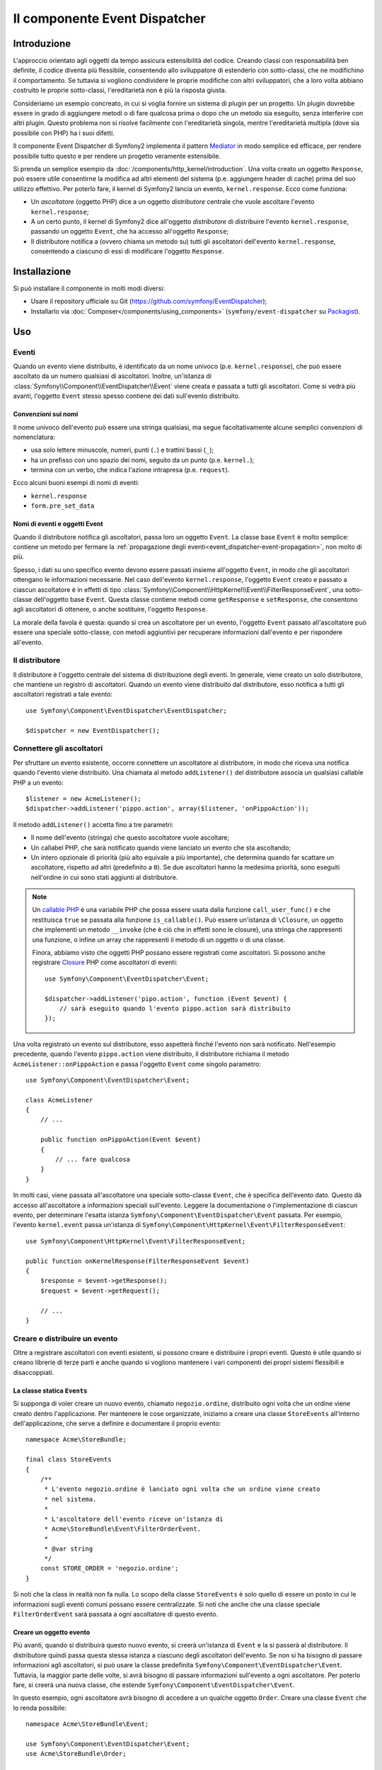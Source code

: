 .. index::
   single: Event Dispatcher
   single: Componenti; EventDispatcher

Il componente Event Dispatcher
==============================

Introduzione
------------

L'approccio orientato agli oggetti da tempo assicura estensibilità del codice. Creando
classi con responsabilità ben definite, il codice diventa più flessibile, consentendo allo
sviluppatore di estenderlo con sotto-classi, che ne modifichino il comportamento. Se
tuttavia si vogliono condividere le proprie modifiche con altri sviluppatori, che a loro
volta abbiano costruito le proprie sotto-classi, l'ereditarietà non è più la risposta giusta.

Consideriamo un esempio concreato, in cui si voglia fornire un sistema di plugin per un
progetto. Un plugin dovrebbe essere in grado di aggiungere metodi o di fare qualcosa prima
o dopo che un metodo sia eseguito, senza interferire con altri plugin. Questo problema non
si risolve facilmente con l'ereditarietà singola, mentre l'ereditarietà multipla
(dove sia possibile con PHP) ha i suoi difetti.

Il componente Event Dispatcher di Symfony2 implementa il pattern `Mediator`_ in modo
semplice ed efficace, per rendere possibile tutto questo e per rendere un progetto
veramente estensibile.

Si prenda un semplice esempio da :doc:`/components/http_kernel/introduction`. Una volta creato
un oggetto ``Response``, può essere utile consentirne la modifica ad altri elementi del
sistema (p.e. aggiungere header di cache) prima del suo utilizzo effettivo.
Per poterlo fare, il kernel di Symfony2 lancia un evento,
``kernel.response``. Ecco come funziona:

* Un *ascoltatore* (oggetto PHP) dice a un oggetto *distributore* centrale che vuole
  ascoltare l'evento ``kernel.response``;

* A un certo punto, il kernel di Symfony2 dice all'oggetto *distributore* di distribuire
  l'evento ``kernel.response``, passando un oggetto ``Event``, che ha accesso
  all'oggetto ``Response``;

* Il distributore notifica a (ovvero chiama un metodo su) tutti gli ascoltatori
  dell'evento ``kernel.response``, consentendo a ciascuno di essi di modificare
  l'oggetto ``Response``.

.. index::
   single: Event Dispatcher; Eventi

Installazione
-------------

Si può installare il componente in molti modi diversi:

* Usare il repository ufficiale su Git (https://github.com/symfony/EventDispatcher);
* Installarlo via :doc:`Composer</components/using_components>` (``symfony/event-dispatcher`` su `Packagist`_).

Uso
---

Eventi
~~~~~~

Quando un evento viene distribuito, è identificato da un nome univoco (p.e.
``kernel.response``), che può essere ascoltato da un numero qualsiasi di ascoltatori.
Inoltre, un'istanza di :class:`Symfony\\Component\\EventDispatcher\\Event`  viene creata
e passata a tutti gli ascoltatori. Come si vedrà più avanti, l'oggetto ``Event`` stesso
spesso contiene dei dati sull'evento distribuito.

.. index::
   pair: Event Dispatcher; Convenzioni sui nomi

Convenzioni sui nomi
....................

Il nome univoco dell'evento può essere una stringa qualsiasi, ma segue facoltativamente
alcune semplici convenzioni di nomenclatura:

* usa solo lettere minuscole, numeri, punti (``.``) e trattini bassi (``_``);

* ha un prefisso con uno spazio dei nomi, seguito da un punto (p.e. ``kernel.``);

* termina con un verbo, che indica l'azione intrapresa (p.e.
  ``request``).

Ecco alcuni buoni esempi di nomi di eventi:

* ``kernel.response``
* ``form.pre_set_data``

.. index::
   single: Event Dispatcher; Sotto-classi di eventi

Nomi di eventi e oggetti Event
..............................

Quando il distributore notifica gli ascoltatori, passa loro un oggetto ``Event``.
La classe base ``Event`` è molto semplice: contiene un metodo per fermare la
:ref:`propagazione degli eventi<event_dispatcher-event-propagation>`, non molto
di più.

Spesso, i dati su uno specifico evento devono essere passati insieme all'oggetto
``Event``, in modo che gli ascoltatori ottengano le informazioni necessarie. Nel caso
dell'evento ``kernel.response``, l'oggetto ``Event`` creato e passato a ciascun
ascoltatore è in effetti di tipo
:class:`Symfony\\Component\\HttpKernel\\Event\\FilterResponseEvent`, una sotto-classe
dell'oggetto base ``Event``. Questa classe contiene metodi come
``getResponse`` e ``setResponse``, che consentono agli ascoltatori di ottenere, o anche
sostituire, l'oggetto ``Response``.

La morale della favola è questa: quando si crea un ascoltatore per un evento, l'oggetto
``Event`` passato all'ascoltatore può essere una speciale sotto-classe, con metodi
aggiuntivi per recuperare informazioni dall'evento e per rispondere
all'evento.

Il distributore
~~~~~~~~~~~~~~~

Il distributore è l'oggetto centrale del sistema di distribuzione degli eventi.
In generale, viene creato un solo distributore, che mantiene un registro di
ascoltatori. Quando un evento viene distribuito dal distributore, esso notifica a tutti
gli ascoltatori registrati a tale evento::

    use Symfony\Component\EventDispatcher\EventDispatcher;

    $dispatcher = new EventDispatcher();

.. index::
   single: Event Dispatcher; Ascoltatori

Connettere gli ascoltatori
~~~~~~~~~~~~~~~~~~~~~~~~~~

Per sfruttare un evento esistente, occorre connettere un ascoltatore al distributore,
in modo che riceva una notifica quando l'evento viene distribuito. Una chiamata al
metodo ``addListener()`` del distributore associa un qualsiasi callable PHP a un
evento::

    $listener = new AcmeListener();
    $dispatcher->addListener('pippo.action', array($listener, 'onPippoAction'));

Il metodo ``addListener()`` accetta fino a tre parametri:

* Il nome dell'evento (stringa) che questo ascoltatore vuole ascoltare;

* Un callabel PHP, che sarà notificato quando viene lanciato un evento che sta
  ascoltando;

* Un intero opzionale di priorità (più alto equivale a più importante), che determina
  quando far scattare un ascoltatore, rispetto ad altri (predefinito a ``0``). Se due
  ascoltatori hanno la medesima priorità, sono eseguiti nell'ordine in cui sono stati
  aggiunti al distributore.

.. note::

    Un `callable PHP`_ è una variabile PHP che possa essere usata dalla funzione
    ``call_user_func()`` e che restituisca ``true`` se passata alla funzione
    ``is_callable()``. Può essere un'istanza di ``\Closure``, un oggetto che implementi
    un metodo ``__invoke`` (che è ciò che in effetti sono le closure), una stringa
    che rappresenti una funzione, o infine un array che rappresenti il metodo di un oggetto
    o di una classe.

    Finora, abbiamo visto che oggetti PHP possano essere registrati come ascoltatori.
    Si possono anche registrare `Closure`_ PHP come ascoltatori di eventi::

        use Symfony\Component\EventDispatcher\Event;

        $dispatcher->addListener('pipo.action', function (Event $event) {
            // sarà eseguito quando l'evento pippo.action sarà distribuito
        });

Una volta registrato un evento sul distributore, esso aspetterà finché l'evento non
sarà notificato. Nell'esempio precedente, quando l'evento ``pippo.action`` viene
distribuito, il distributore richiama il metodo ``AcmeListener::onPippoAction`` e passa
l'oggetto ``Event`` come singolo parametro::

    use Symfony\Component\EventDispatcher\Event;

    class AcmeListener
    {
        // ...

        public function onPippoAction(Event $event)
        {
            // ... fare qualcosa
        }
    }

In molti casi, viene passata all'ascoltatore una speciale sotto-classe ``Event``, che
è specifica dell'evento dato. Questo dà accesso all'ascoltatore a informazioni speciali
sull'evento. Leggere la documentazione o l'implementazione di ciascun evento, per
determinare l'esatta istanza ``Symfony\Component\EventDispatcher\Event``
passata. Per esempio, l'evento ``kernel.event`` passa un'istanza di
``Symfony\Component\HttpKernel\Event\FilterResponseEvent``::

    use Symfony\Component\HttpKernel\Event\FilterResponseEvent;

    public function onKernelResponse(FilterResponseEvent $event)
    {
        $response = $event->getResponse();
        $request = $event->getRequest();

        // ...
    }

.. _event_dispatcher-closures-as-listeners:

.. index::
   single: Event Dispatcher; Creare e distribuire un evento

Creare e distribuire un evento
~~~~~~~~~~~~~~~~~~~~~~~~~~~~~~

Oltre a registrare ascoltatori con eventi esistenti, si possono creare e distribuire
i propri eventi. Questo è utile quando si creano librerie di terze parti e anche
quando si vogliono mantenere i vari componenti dei propri sistemi flessibili e
disaccoppiati.

La classe statica ``Events``
............................

Si supponga di voler creare un nuovo evento, chiamato ``negozio.ordine``, distribuito
ogni volta che un ordine viene creato dentro l'applicazione. Per mantenere le
cose organizzate, iniziamo a creare una classe ``StoreEvents`` all'interno
dell'applicazione, che serve a definire e documentare il proprio evento::

    namespace Acme\StoreBundle;

    final class StoreEvents
    {
        /**
         * L'evento negozio.ordine è lanciato ogni volta che un ordine viene creato
         * nel sistema.
         *
         * L'ascoltatore dell'evento riceve un'istanza di 
         * Acme\StoreBundle\Event\FilterOrderEvent.
         *
         * @var string
         */
        const STORE_ORDER = 'negozio.ordine';
    }

Si noti che la class in realtà non fa nulla. Lo scopo della classe
``StoreEvents`` è solo quello di essere un posto in cui le informazioni sugli eventi
comuni possano essere centralizzate. Si noti che anche che una classe speciale
``FilterOrderEvent`` sarà passata a ogni ascoltatore di questo evento.

Creare un oggetto evento
........................

Più avanti, quando si distribuirà questo nuovo evento, si creerà un'istanza di ``Event``
e la si passerà al distributore. Il distributore quindi passa questa stessa istanza
a ciascuno degli ascoltatori dell'evento. Se non si ha bisogno di passare informazioni
agli ascoltatori, si può usare la classe predefinita
``Symfony\Component\EventDispatcher\Event``. Tuttavia, la maggior parte delle volte, si
avrà bisogno di passare informazioni sull'evento a ogni ascoltatore. Per poterlo fare,
si creerà una nuova classe, che estende
``Symfony\Component\EventDispatcher\Event``.

In questo esempio, ogni ascoltatore avrà bisogno di accedere a un qualche oggetto
``Order``. Creare una classe ``Event`` che lo renda possibile::

    namespace Acme\StoreBundle\Event;

    use Symfony\Component\EventDispatcher\Event;
    use Acme\StoreBundle\Order;

    class FilterOrderEvent extends Event
    {
        protected $order;

        public function __construct(Order $order)
        {
            $this->order = $order;
        }

        public function getOrder()
        {
            return $this->order;
        }
    }

Ogni ascoltatore ora ha accesso all'oggetto ``Order``, tramite il metodo
``getOrder``.

Distribuire l'evento
....................

Il metodo :method:`Symfony\\Component\\EventDispatcher\\EventDispatcher::dispatch`
notifica a tutti gli ascoltatori l'evento dato. Accetta due parametri: il nome
dell'evento da distribuire e l'istanza di ``Event`` da passare a ogni ascoltatore
di tale evento::

    use Acme\StoreBundle\StoreEvents;
    use Acme\StoreBundle\Order;
    use Acme\StoreBundle\Event\FilterOrderEvent;

    // l'ordine viene in qualche modo creato o recuperato
    $order = new Order();
    // ...

    // creare FilterOrderEvent e distribuirlo
    $event = new FilterOrderEvent($order);
    $dispatcher->dispatch(StoreEvents::STORE_ORDER, $event);

Si noti che l'oggetto speciale ``FilterOrderEvent`` è creato e passato al
metodo ``dispatch``. Ora ogni ascoltatore dell'evento ``negozio.ordino`` riceverà
``FilterOrderEvent`` e avrà accesso all'oggetto ``Order``, tramite il metodo
``getOrder``::

    // una qualche classe ascoltatore che è stata registrata per onStoreOrder
    use Acme\StoreBundle\Event\FilterOrderEvent;

    public function onStoreOrder(FilterOrderEvent $event)
    {
        $order = $event->getOrder();
        // fare qualcosa con l'ordine
    }

.. index::
   single: Event Dispatcher; Sottoscrittori

.. _event_dispatcher-using-event-subscribers:

Usare i sottoscrittori
~~~~~~~~~~~~~~~~~~~~~~

Il modo più comune per ascoltare un evento è registrare un *ascoltatore* con il
distributore. Questo ascoltatore può ascoltare uno o più eventi e viene
notificato ogni volta che tali eventi sono distribuiti.

Un altro modo per ascoltare gli eventi è tramite un *sottoscrittore*. Un sottoscrittore
di eventi è una classe PHP che è in grado di dire al distributore esattamente quale
evento dovrebbe sottoscrivere. Implementa l'interfaccia
:class:`Symfony\\Component\\EventDispatcher\\EventSubscriberInterface`,
che richiede un unico metodo statico, chiamato ``getSubscribedEvents``.
Si consideri il seguente esempio di un sottoscrittore, che sottoscrive gli eventi
``kernel.response`` e ``negozio.ordine``::

    namespace Acme\StoreBundle\Event;

    use Symfony\Component\EventDispatcher\EventSubscriberInterface;
    use Symfony\Component\HttpKernel\Event\FilterResponseEvent;

    class StoreSubscriber implements EventSubscriberInterface
    {
        public static function getSubscribedEvents()
        {
            return array(
                'kernel.response' => array(
                    array('onKernelResponsePre', 10),
                    array('onKernelResponseMid', 5),
                    array('onKernelResponsePost', 0),
                ),
                'negozio.ordine'  => array('onStoreOrder', 0),
            );
        }

        public function onKernelResponsePre(FilterResponseEvent $event)
        {
            // ...
        }

        public function onKernelResponseMid(FilterResponseEvent $event)
        {
            // ...
        }

        public function onKernelResponsePost(FilterResponseEvent $event)
        {
            // ...
        }

        public function onStoreOrder(FilterOrderEvent $event)
        {
            // ...
        }
    }

È molto simile a una classe ascoltatore, tranne che la classe stessa può
dire al distributore quali eventi dovrebbe ascoltare. Per registrare un
sottoscrittore con il distributore, usare il metodo
:method:`Symfony\\Component\\EventDispatcher\\EventDispatcher::addSubscriber`
::

    use Acme\StoreBundle\Event\StoreSubscriber;

    $subscriber = new StoreSubscriber();
    $dispatcher->addSubscriber($subscriber);

Il distributore registrerà automaticamente il sottoscrittore per ciascun evento
restituito dal metodo ``getSubscribedEvents``. Questo metodo restituisce un array
indicizzata per nomi di eventi e i cui valori sono o i nomi dei metodi da chiamare o
array composti dal nome del metodo e da una priorità. L'esempio precedentemostra come
registrare diversi metodi ascoltatori per lo stesso evento in un sottoscrittore e mostra
anche come passare una priorità a ciascun metodo ascoltatore.
Più è alta la priorità, prima sarà chiamato il metodo. Nell'esempio precedente,
quando viene lanciato l'evento ``kernel.response``, i metodi
``onKernelResponsePre``, ``onKernelResponseMid`` e ``onKernelResponsePost``
sono richiamati in questo ordine.

.. index::
   single: Event Dispatcher; Bloccare il flusso degli eventi

.. _event_dispatcher-event-propagation:

Bloccare il flusso e la propagazione degli eventi
~~~~~~~~~~~~~~~~~~~~~~~~~~~~~~~~~~~~~~~~~~~~~~~~~

In alcuni casi, potrebbe aver senso che un ascoltatore prevenga il richiamo di qualsiasi
altro ascoltatore. In altre parole, l'ascoltatore deve poter essere in grado di dire al
distributore di bloccare ogni propagazione dell'evento a futuri ascoltatori (cioè di non
notificare più altri ascoltatori). Lo si può fare da dentro un ascoltatore, tramite il
metodo :method:`Symfony\\Component\\EventDispatcher\\Event::stopPropagation`::


   use Acme\StoreBundle\Event\FilterOrderEvent;

   public function onStoreOrder(FilterOrderEvent $event)
   {
       // ...

       $event->stopPropagation();
   }

Ora, tutti gli ascoltatori di ``negozio.ordine`` che non sono ancora stati richiamati
*non* saranno richiamati.

Si può individuare se un evento è stato fermato, usando il metodo
:method:`Symfony\\Component\\EventDispatcher\\Event::isPropagationStopped`,
che restituisce un booleano::

    $dispatcher->dispatch('foo.event', $event);
    if ($event->isPropagationStopped()) {
        // ...
    }

.. index::
   single: Event Dispatcher; Eventi e ascoltatori consapevoli del distributore

.. _event_dispatcher-dispatcher-aware-events:

Eventi e ascolatori consapevoli del distributore
~~~~~~~~~~~~~~~~~~~~~~~~~~~~~~~~~~~~~~~~~~~~~~~~

``EventDispatcher`` inietta sempre un riferimento a sé stesso nell'evento passato.
Questo vuol dire che tutti gli ascoltatori hanno accesso diretto all'oggetto
``EventDispatcher`` notificante, tramite il metodo
:method:`Symfony\\Component\\EventDispatcher\\Event::getDispatcher`
dell'oggetto ``Event``
passato.

Questo può portare ad applicazioni avanzate per ``EventDispatcher``, incluse la
possibilità per gli ascoltatori di distribuire altri eventi, il concatenamento degli eventi o anche il
caricamento pigro di più ascoltatori nell'oggetto distributore. Ecco degli esempi:

Caricamento pigro degli ascoltatori::

    use Symfony\Component\EventDispatcher\Event;
    use Acme\StoreBundle\Event\StoreSubscriber;

    class Foo
    {
        private $started = false;

        public function myLazyListener(Event $event)
        {
            if (false === $this->started) {
                $subscriber = new StoreSubscriber();
                $event->getDispatcher()->addSubscriber($subscriber);
            }

            $this->started = true;

            // ... eccetera
        }
    }

Distribuzione di altri eventi da dentro un ascoltatore::

    use Symfony\Component\EventDispatcher\Event;

    class Foo
    {
        public function myFooListener(Event $event)
        {
            $event->getDispatcher()->dispatch('log', $event);

            // ... eccetera
        }
    }

Questo è sufficiente per la maggior parte dei casi, ma, se si ha un'applicazione con
istanze multiple di ``EventDispatcher``, potrebbe essere necessario iniettare specificatamente un'istanza nota
di ``EventDispatcher`` nei propri ascoltatori. Questo è possibile tramite l'utilizzo
dell'iniezione per costruttore o per setter, come segue:

Iniezione per costruttore::

    use Symfony\Component\EventDispatcher\EventDispatcherInterface;

    class Foo
    {
        protected $dispatcher = null;

        public function __construct(EventDispatcherInterface $dispatcher)
        {
            $this->dispatcher = $dispatcher;
        }
    }

Iniezione per setter::

    use Symfony\Component\EventDispatcher\EventDispatcherInterface;

    class Foo
    {
        protected $dispatcher = null;

        public function setEventDispatcher(EventDispatcherInterface $dispatcher)
        {
            $this->dispatcher = $dispatcher;
        }
    }

La scelta tra i due è una questione di gusti. Molti preferiscono l'iniezione per
costruttore, perché l'oggetto in questo modo viene inizializzato durante la
costruzione. Ma quando si ha una lunga lista di dipendenze, l'utilizzo dell'iniezione
per settere può essere l'unico modo, specialmente per dipendenze opzionali.

.. index::
   single: Event Dispatcher; Scorciatoie del distributore

.. _event_dispatcher-shortcuts:

Scorciatoie del distributore
~~~~~~~~~~~~~~~~~~~~~~~~~~~~

Il metodo :method:`EventDispatcher::dispatch<Symfony\\Component\\EventDispatcher\\EventDispatcher::dispatch>`
restiuisce sempre un oggetto :class:`Symfony\\Component\\EventDispatcher\\Event`.
Questo conente diverse scorciatoie. Per esempio, se non si ha bisogno di un oggetto
evento personalizzato, ci si può appoggiare semplicemente su un oggetto
:class:`Symfony\\Component\\EventDispatcher\\Event`. Non occorre nemmeno
passarlo al distributore, perché ne sarà creato uno per impostazione predefinita, a meno  che
non venga passato specificatamente::

    $dispatcher->dispatch('foo.event');

Inoltre, ``EventDispatcher`` restituisce sempre quale oggetto evento è stato
distribuito, cioè o l'evento passato o l'evento creato internamente dal
distributore. Questo consente utili scorciatoie::

    if (!$dispatcher->dispatch('foo.event')->isPropagationStopped()) {
        // ...
    }

Oppure::

    $barEvent = new BarEvent();
    $bar = $dispatcher->dispatch('bar.event', $barEvent)->getBar();

Oppure::

    $response = $dispatcher->dispatch('bar.event', new BarEvent())->getBar();

e così via...

.. index::
   single: Event Dispatcher; Introspezione del nome dell'evento

.. _event_dispatcher-event-name-introspection:

Introspezione del nome dell'evento
~~~~~~~~~~~~~~~~~~~~~~~~~~~~~~~~~~

Poiché ``EventDispatcher`` conosce già il nome dell'evento al momento della distribuzione,
il nome dell'evento è iniettato anche negli oggetti
:class:`Symfony\\Component\\EventDispatcher\\Event`, quindi è disponibile agli
ascoltatori dell'evento, tramite il metodo
:method:`Symfony\\Component\\EventDispatcher\\Event::getName`.

Il nome dell'evento (come ogni altro dato in un oggetto evento personalizzato) può essere
usato come parte della logica di processamento dell'ascoltatore::

    use Symfony\Component\EventDispatcher\Event;

    class Foo
    {
        public function myEventListener(Event $event)
        {
            echo $event->getName();
        }
    }

Altri distributori
------------------

Oltre a ``EventDispatcher``, usato comunemente, il componente dispone di altri due
distributori:

* :doc:`/components/event_dispatcher/container_aware_dispatcher`
* :doc:`/components/event_dispatcher/immutable_dispatcher`

.. _Mediator: http://en.wikipedia.org/wiki/Mediator_pattern
.. _Closure: http://php.net/manual/it/functions.anonymous.php
.. _callable PHP: http://php.net/manual/it/language.pseudo-types.php#language.types.callback
.. _Packagist: https://packagist.org/packages/symfony/event-dispatcher
